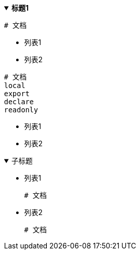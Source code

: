 .*标题1*
[%collapsible%open]
====
[,bash]
----
# 文档
----
- 列表1
- 列表2

[,bash]
----
# 文档
local
export
declare
readonly
----
- 列表1
- 列表2

.子标题
[%collapsible%open]
========
- 列表1
+
[,bash]
----
# 文档
----
- 列表2
+
[,bash]
----
# 文档
----
========
====
